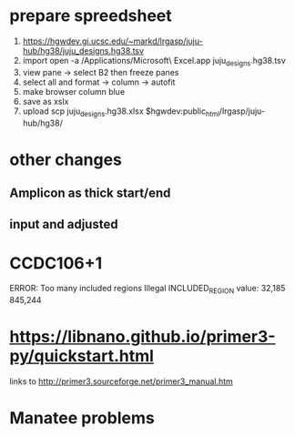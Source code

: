 * prepare spreedsheet
1. https://hgwdev.gi.ucsc.edu/~markd/lrgasp/juju-hub/hg38/juju_designs.hg38.tsv
2. import
   open -a /Applications/Microsoft\ Excel.app juju_designs.hg38.tsv 
3. view pane -> select B2 then freeze panes
4. select all and format -> column -> autofit
5. make browser column blue
5. save as xslx
6. upload
   scp juju_designs.hg38.xlsx $hgwdev:public_html/lrgasp/juju-hub/hg38/
   
   
* other changes
** Amplicon as thick start/end
** input and adjusted

* CCDC106+1
ERROR: Too many included regions
Illegal INCLUDED_REGION value: 32,185 845,244

* https://libnano.github.io/primer3-py/quickstart.html

links to 
http://primer3.sourceforge.net/primer3_manual.htm

* Manatee problems
